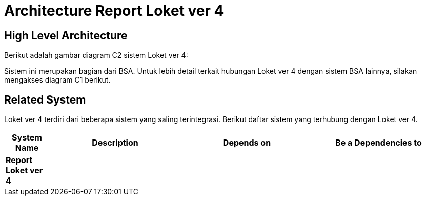 = Architecture Report Loket ver 4

== High Level Architecture

Berikut adalah gambar diagram C2 sistem Loket ver 4:

//image::./images-Report-Loket-ver-4/Report-Loket-ver-4-c2-diagram.png[Report Loket ver 4 C2 Diagram]

// Gambar dapat dimasukkan dalam folder "images-Report-Loket-ver-4", dengan nama image yang dimulai dengan nama sistem, contoh "Report-Loket-ver-4-Image-Name.png"

Sistem ini merupakan bagian dari BSA. Untuk lebih detail terkait hubungan Loket ver 4 dengan sistem BSA lainnya, silakan mengakses diagram C1 berikut.

== Related System

Loket ver 4 terdiri dari beberapa sistem yang saling terintegrasi. Berikut daftar sistem yang terhubung dengan Loket ver 4.

[cols="10%,30%,30%,30%",frame=all, grid=all]
|===
^.^h| *System Name* 
^.^h| *Description* 
^.^h| *Depends on* 
^.^h| *Be a Dependencies to*

| *Report Loket ver 4*
|
a| 
a|
|===
